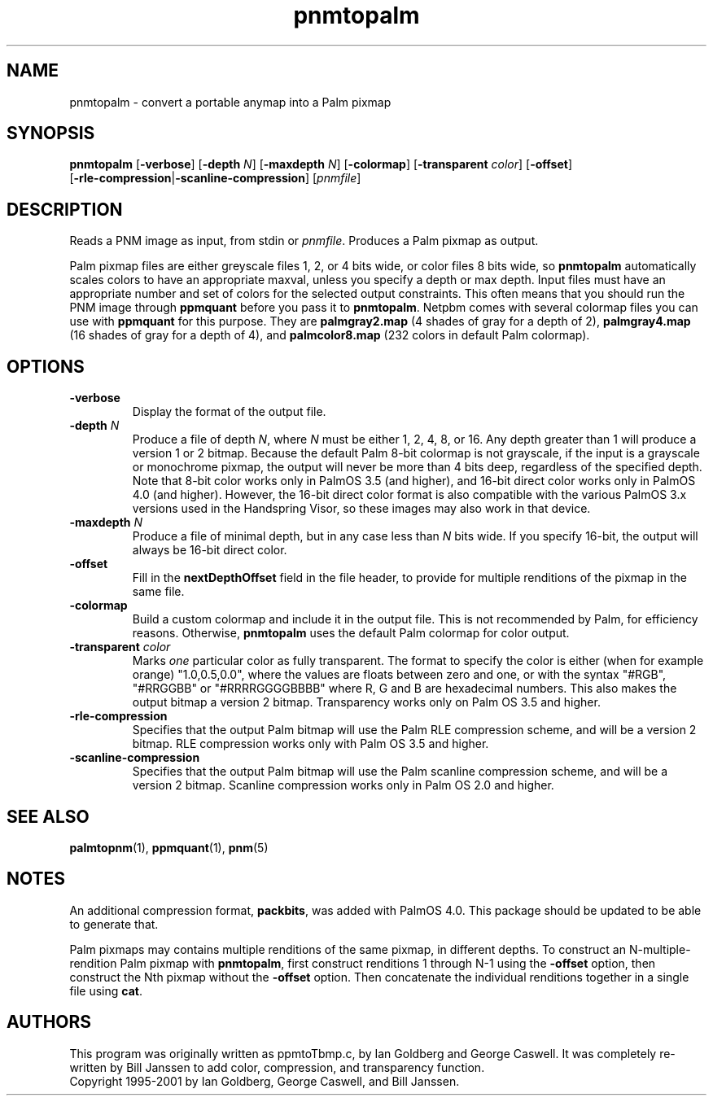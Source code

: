 .TH pnmtopalm 1 "7 December 2000"
.IX pnmtopalm
.SH NAME
pnmtopalm - convert a portable anymap into a Palm pixmap

.SH SYNOPSIS
.B pnmtopalm
.RB [ -verbose ]
.RB [ -depth 
.IR N ]
.RB [ -maxdepth 
.IR N ]
.RB [ -colormap ]
.RB [ -transparent 
.IR color ]
.RB [ -offset ]
.br
.RB [ -rle-compression | -scanline-compression ]
.RI [ pnmfile ]

.SH DESCRIPTION
Reads a PNM image as input, from stdin or 
.IR pnmfile .
Produces a Palm pixmap as output.
.IX 
.PP
Palm pixmap files are either greyscale files 1, 2, or 4 bits wide, or
color files 8 bits wide, so 
.B pnmtopalm 
automatically scales colors to have an appropriate maxval, unless you
specify a depth or max depth.  Input files must have an appropriate
number and set of colors for the selected output constraints.  This
often means that you should run the PNM image through
.B ppmquant
before you pass it to
.BR pnmtopalm .  
Netpbm comes with several colormap files you can use with 
.BR ppmquant 
for this purpose.  They are 
.B palmgray2.map 
(4 shades of gray for a depth of 2),
.B palmgray4.map 
(16 shades of gray for a depth of 4), and
.B palmcolor8.map 
(232 colors in default Palm colormap).

.SH OPTIONS
.TP
.B -verbose
Display the format of the output file.
.TP
.B -depth \fIN
Produce a file of depth 
.IR N , 
where 
.I N 
must be either 1, 2, 4, 8, or 16.  Any depth greater than 1 will
produce a version 1 or 2 bitmap.  Because the default Palm 8-bit
colormap is not grayscale, if the input is a grayscale or monochrome
pixmap, the output will never be more than 4 bits deep, regardless of
the specified depth.  Note that 8-bit color works only in PalmOS 3.5
(and higher), and 16-bit direct color works only in PalmOS 4.0 (and
higher).  However, the 16-bit direct color format is also compatible
with the various PalmOS 3.x versions used in the Handspring Visor, so
these images may also work in that device.
.TP
.B -maxdepth \fIN
Produce a file of minimal depth, but in any case less than 
.I N 
bits wide.  If you specify 16-bit, the output will always be 16-bit
direct color.
.TP
.B -offset
Fill in the 
.B nextDepthOffset 
field in the file header, to provide for multiple renditions of the
pixmap in the same file.
.TP
.B -colormap
Build a custom colormap and include it in the output file.  This is
not recommended by Palm, for efficiency reasons.  Otherwise, 
.B pnmtopalm 
uses the default Palm colormap for color output.
.TP
.B -transparent \fIcolor
Marks
.I one
particular color as fully transparent.  The format to specify the
color is either (when for example orange) "1.0,0.5,0.0", where the
values are floats between zero and one, or with the syntax "#RGB",
"#RRGGBB" or "#RRRRGGGGBBBB" where R, G and B are hexadecimal numbers.
This also makes the output bitmap a version 2 bitmap.  Transparency
works only on Palm OS 3.5 and higher.
.TP
.B -rle-compression
Specifies that the output Palm bitmap will use the Palm RLE
compression scheme, and will be a version 2 bitmap.  RLE compression
works only with Palm OS 3.5 and higher.
.TP
.B -scanline-compression
Specifies that the output Palm bitmap will use the Palm scanline
compression scheme, and will be a version 2 bitmap.  Scanline
compression works only in Palm OS 2.0 and higher.

.SH "SEE ALSO"
.BR palmtopnm (1), 
.BR ppmquant (1), 
.BR pnm (5)

.SH NOTES
An additional compression format, 
.BR packbits , 
was added with PalmOS 4.0.  This package should be updated to 
be able to generate that.

Palm pixmaps may contains multiple renditions of the same pixmap, in
different depths.  To construct an N-multiple-rendition Palm pixmap
with 
.BR pnmtopalm , 
first construct renditions 1 through N-1 using the 
.B -offset
option, then construct the Nth pixmap without the 
.B -offset 
option.  Then concatenate the individual renditions together in a
single file using 
.BR cat .

.SH AUTHORS
This program was originally written as ppmtoTbmp.c, by Ian Goldberg
and George Caswell.  It was completely re-written by Bill Janssen to
add color, compression, and transparency function.
.br
Copyright 1995-2001 by Ian Goldberg, George Caswell, and Bill Janssen.
.\" Permission to use, copy, modify, and distribute this software and its
.\" documentation for any purpose and without fee is hereby granted, provided
.\" that the above copyright notice appear in all copies and that both that
.\" copyright notice and this permission notice appear in supporting
.\" documentation.  This software is provided "as is" without express or
.\" implied warranty.
.\"
.\" This man-page was derived from pnmtorast.1 by Jef Poskanzer
